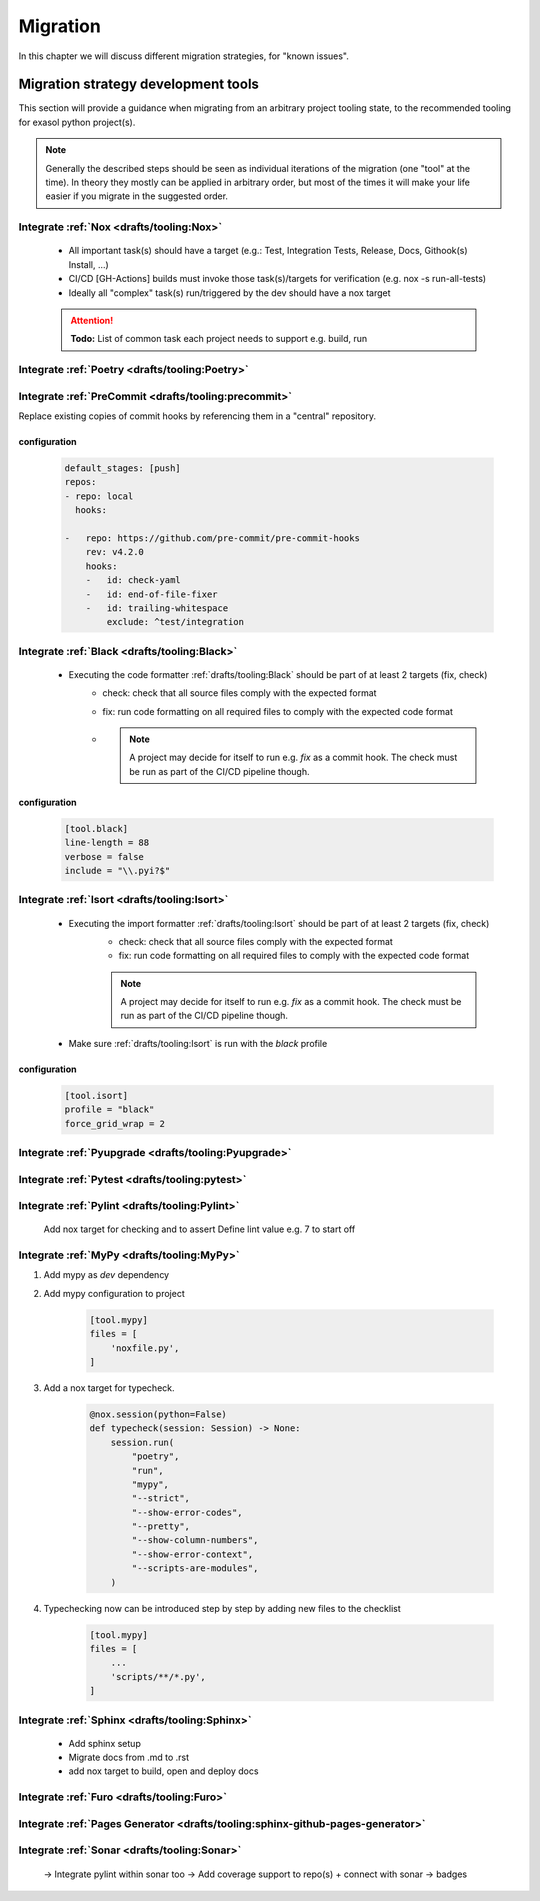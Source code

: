 Migration
=========
In this chapter we will discuss different migration strategies, for "known issues".

Migration strategy development tools
++++++++++++++++++++++++++++++++++++
This section will provide a guidance when migrating from an arbitrary project tooling state, to the
recommended tooling for exasol python project(s).

.. note::

    Generally the described steps should be seen as individual iterations of the migration (one "tool" at the time).
    In theory they mostly can be applied in arbitrary order, but most of the times it will make your life
    easier if you migrate in the suggested order.

Integrate :ref:`Nox <drafts/tooling:Nox>`
-----------------------------------------
    * All important task(s) should have a target
      (e.g.: Test, Integration Tests, Release, Docs, Githook(s) Install, ...)
    * CI/CD [GH-Actions] builds must invoke those task(s)/targets for verification
      (e.g. nox -s run-all-tests)
    * Ideally all "complex" task(s) run/triggered by the dev should have a nox target

    .. attention:: **Todo:** List of common task each  project needs to support e.g. build, run

Integrate :ref:`Poetry <drafts/tooling:Poetry>`
-----------------------------------------------

Integrate :ref:`PreCommit <drafts/tooling:precommit>`
-----------------------------------------------------
Replace existing copies of commit hooks by referencing them in a "central" repository.

configuration
~~~~~~~~~~~~~

    .. code-block::

        default_stages: [push]
        repos:
        - repo: local
          hooks:

        -   repo: https://github.com/pre-commit/pre-commit-hooks
            rev: v4.2.0
            hooks:
            -   id: check-yaml
            -   id: end-of-file-fixer
            -   id: trailing-whitespace
                exclude: ^test/integration

Integrate :ref:`Black <drafts/tooling:Black>`
---------------------------------------------
    * Executing the code formatter :ref:`drafts/tooling:Black` should be part of at least 2 targets (fix, check)
        - check: check that all source files comply with the expected format
        - fix: run code formatting on all required files to comply with the expected code format
        - .. note::

            A project may decide for itself to run e.g. `fix` as a commit hook.
            The check must be run as part of the CI/CD pipeline though.

configuration
~~~~~~~~~~~~~

    .. code-block:: toml

        [tool.black]
        line-length = 88
        verbose = false
        include = "\\.pyi?$"

Integrate :ref:`Isort <drafts/tooling:Isort>`
---------------------------------------------
    * Executing the import formatter :ref:`drafts/tooling:Isort` should be part of at least 2 targets (fix, check)
        - check: check that all source files comply with the expected format
        - fix: run code formatting on all required files to comply with the expected code format
        .. note::

            A project may decide for itself to run e.g. `fix` as a commit hook.
            The check must be run as part of the CI/CD pipeline though.

    * Make sure :ref:`drafts/tooling:Isort` is run with the *black* profile


configuration
~~~~~~~~~~~~~

    .. code-block:: toml

        [tool.isort]
        profile = "black"
        force_grid_wrap = 2


Integrate :ref:`Pyupgrade <drafts/tooling:Pyupgrade>`
-----------------------------------------------------


Integrate :ref:`Pytest <drafts/tooling:pytest>`
----------------------------------------------

Integrate :ref:`Pylint <drafts/tooling:Pylint>`
-----------------------------------------------
   Add nox target for checking and to assert
   Define lint value e.g. 7 to start off

Integrate :ref:`MyPy <drafts/tooling:MyPy>`
-------------------------------------------

#. Add mypy as `dev` dependency

#. Add mypy configuration to project

    .. code-block:: toml

        [tool.mypy]
        files = [
            'noxfile.py',
        ]

#. Add a nox target for typecheck.

    .. code-block:: python

        @nox.session(python=False)
        def typecheck(session: Session) -> None:
            session.run(
                "poetry",
                "run",
                "mypy",
                "--strict",
                "--show-error-codes",
                "--pretty",
                "--show-column-numbers",
                "--show-error-context",
                "--scripts-are-modules",
            )

#. Typechecking now can be introduced step by step by adding new files to the checklist

    .. code-block:: toml

        [tool.mypy]
        files = [
            ...
            'scripts/**/*.py',
        ]


Integrate :ref:`Sphinx <drafts/tooling:Sphinx>`
-----------------------------------------------
   - Add sphinx setup
   - Migrate docs from .md to .rst
   - add nox target to build, open and deploy docs

Integrate :ref:`Furo <drafts/tooling:Furo>`
-----------------------------------------------

Integrate :ref:`Pages Generator <drafts/tooling:sphinx-github-pages-generator>`
-------------------------------------------------------------------------------

Integrate :ref:`Sonar <drafts/tooling:Sonar>`
---------------------------------------------
   -> Integrate pylint within sonar too
   -> Add coverage support to repo(s) + connect with sonar
   -> badges
